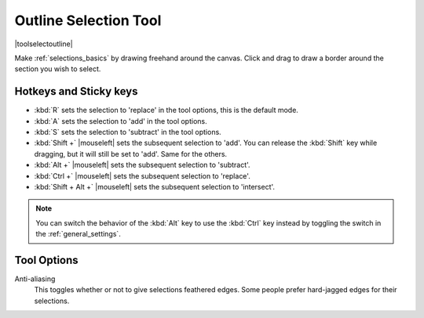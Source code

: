 .. meta::
   :description:
        Krita's outline selection tool reference.

.. metadata-placeholder

   :authors: - Wolthera van Hövell tot Westerflier <griffinvalley@gmail.com>
             - Scott Petrovic
             - Radianart
             - Raghavendra Kamath
   :license: GNU free documentation license 1.3 or later.

.. index:: Tools, Selection, Freehand, Outline Select
.. _outline_selection_tool:

======================
Outline Selection Tool
======================

|toolselectoutline|

Make :ref:`selections_basics` by drawing freehand around the canvas. Click and drag to draw a border around the section you wish to select.

Hotkeys and Sticky keys
-----------------------

* :kbd:`R` sets the selection to 'replace' in the tool options, this is the default mode.
* :kbd:`A` sets the selection to 'add' in the tool options.
* :kbd:`S` sets the selection to 'subtract' in the tool options.
* :kbd:`Shift +` |mouseleft| sets the subsequent selection to 'add'. You can release the :kbd:`Shift` key while dragging, but it will still be set to 'add'. Same for the others.
* :kbd:`Alt +` |mouseleft| sets the subsequent selection to 'subtract'.
* :kbd:`Ctrl +` |mouseleft| sets the subsequent selection to 'replace'.
* :kbd:`Shift + Alt +` |mouseleft| sets the subsequent selection to 'intersect'.

.. versionadded:: 4.2

   * Hovering over a selection allows you to move it.
   * |mouseright| will open up a selection quick menu with amongst others the ability to edit the selection.

.. note::

    You can switch the behavior of the :kbd:`Alt` key to use the :kbd:`Ctrl` key instead by toggling the switch in the :ref:`general_settings`.

Tool Options
------------

Anti-aliasing
    This toggles whether or not to give selections feathered edges. Some people prefer hard-jagged edges for their selections.
